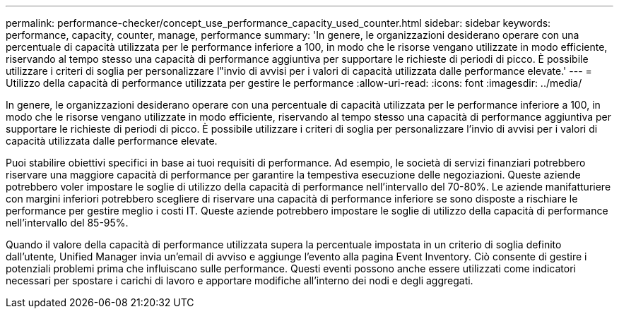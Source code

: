 ---
permalink: performance-checker/concept_use_performance_capacity_used_counter.html 
sidebar: sidebar 
keywords: performance, capacity, counter, manage, performance 
summary: 'In genere, le organizzazioni desiderano operare con una percentuale di capacità utilizzata per le performance inferiore a 100, in modo che le risorse vengano utilizzate in modo efficiente, riservando al tempo stesso una capacità di performance aggiuntiva per supportare le richieste di periodi di picco. È possibile utilizzare i criteri di soglia per personalizzare l"invio di avvisi per i valori di capacità utilizzata dalle performance elevate.' 
---
= Utilizzo della capacità di performance utilizzata per gestire le performance
:allow-uri-read: 
:icons: font
:imagesdir: ../media/


[role="lead"]
In genere, le organizzazioni desiderano operare con una percentuale di capacità utilizzata per le performance inferiore a 100, in modo che le risorse vengano utilizzate in modo efficiente, riservando al tempo stesso una capacità di performance aggiuntiva per supportare le richieste di periodi di picco. È possibile utilizzare i criteri di soglia per personalizzare l'invio di avvisi per i valori di capacità utilizzata dalle performance elevate.

Puoi stabilire obiettivi specifici in base ai tuoi requisiti di performance. Ad esempio, le società di servizi finanziari potrebbero riservare una maggiore capacità di performance per garantire la tempestiva esecuzione delle negoziazioni. Queste aziende potrebbero voler impostare le soglie di utilizzo della capacità di performance nell'intervallo del 70-80%. Le aziende manifatturiere con margini inferiori potrebbero scegliere di riservare una capacità di performance inferiore se sono disposte a rischiare le performance per gestire meglio i costi IT. Queste aziende potrebbero impostare le soglie di utilizzo della capacità di performance nell'intervallo del 85-95%.

Quando il valore della capacità di performance utilizzata supera la percentuale impostata in un criterio di soglia definito dall'utente, Unified Manager invia un'email di avviso e aggiunge l'evento alla pagina Event Inventory. Ciò consente di gestire i potenziali problemi prima che influiscano sulle performance. Questi eventi possono anche essere utilizzati come indicatori necessari per spostare i carichi di lavoro e apportare modifiche all'interno dei nodi e degli aggregati.
